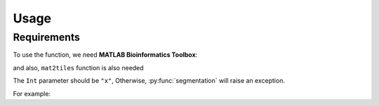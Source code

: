 Usage
=====

.. _installation:

Requirements
------------

To use the function, we need **MATLAB Bioinformatics Toolbox**:

and also, ``mat2tiles`` function is also needed

.. code-block:: console





The ``Int`` parameter should be ``"x"``, Otherwise, :py:func:`segmentation`
will raise an exception.

For example:


